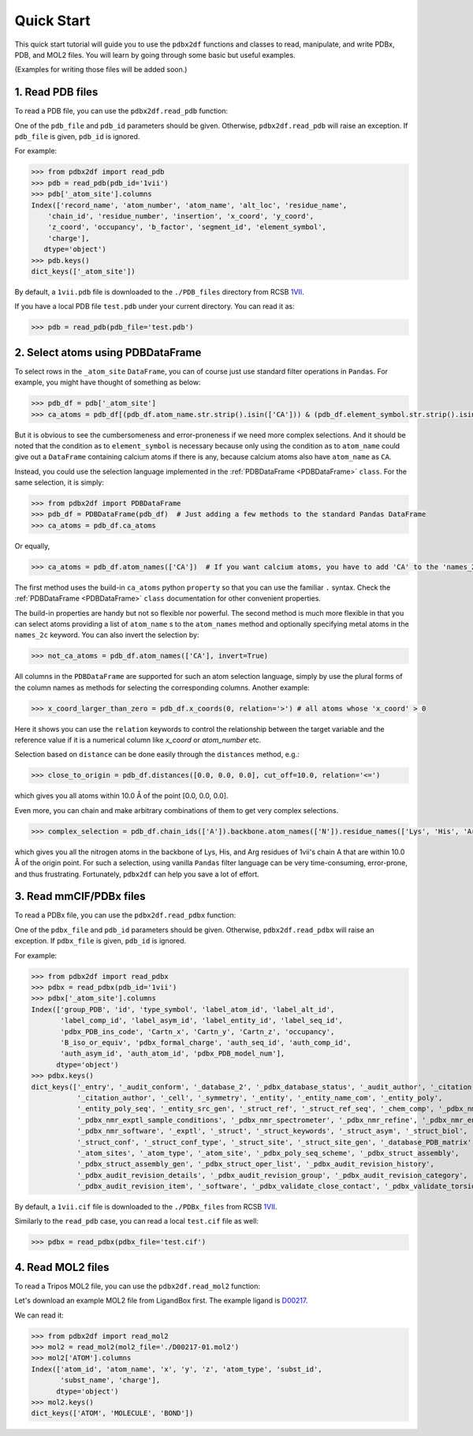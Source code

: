 Quick Start
===========

This quick start tutorial will guide you to use the ``pdbx2df`` functions and classes to read, manipulate,
and write PDBx, PDB, and MOL2 files. You will learn by going through some basic but useful examples.

(Examples for writing those files will be added soon.)

.. _PDB:

1. Read PDB files
-----------------

To read a PDB file, you can use the ``pdbx2df.read_pdb`` function:

One of the ``pdb_file`` and ``pdb_id`` parameters should be given. Otherwise, ``pdbx2df.read_pdb``
will raise an exception. If ``pdb_file`` is given, ``pdb_id`` is ignored.

For example:

.. code-block:: python3

   >>> from pdbx2df import read_pdb
   >>> pdb = read_pdb(pdb_id='1vii')
   >>> pdb['_atom_site'].columns
   Index(['record_name', 'atom_number', 'atom_name', 'alt_loc', 'residue_name',
       'chain_id', 'residue_number', 'insertion', 'x_coord', 'y_coord',
       'z_coord', 'occupancy', 'b_factor', 'segment_id', 'element_symbol',
       'charge'],
      dtype='object')
   >>> pdb.keys()
   dict_keys(['_atom_site'])

By default, a ``1vii.pdb`` file is downloaded to the ``./PDB_files`` directory from RCSB 1VII_.

If you have a local PDB file ``test.pdb`` under your current directory. You can read it as:

.. code-block:: python3

   >>> pdb = read_pdb(pdb_file='test.pdb')

.. _PDBDataFrame_QS:

2. Select atoms using PDBDataFrame
-------------------------------------

To select rows in the ``_atom_site`` ``DataFrame``, you can of course just use standard filter operations in ``Pandas``.
For example, you might have thought of something as below:

.. code-block:: python3

   >>> pdb_df = pdb['_atom_site']
   >>> ca_atoms = pdb_df[(pdb_df.atom_name.str.strip().isin(['CA'])) & (pdb_df.element_symbol.str.strip().isin(['C']))]

But it is obvious to see the cumbersomeness and error-proneness if we need more complex selections. And it should be noted
that the condition as to ``element_symbol`` is necessary because only using the condition as to ``atom_name`` could give out
a ``DataFrame`` containing calcium atoms if there is any, because calcium atoms also have ``atom_name`` as ``CA``.

Instead, you could use the selection language implemented in the :ref:`PDBDataFrame <PDBDataFrame>` ``class``. For the same selection,
it is simply:

.. code-block:: python3

   >>> from pdbx2df import PDBDataFrame
   >>> pdb_df = PDBDataFrame(pdb_df)  # Just adding a few methods to the standard Pandas DataFrame
   >>> ca_atoms = pdb_df.ca_atoms

Or equally,

.. code-block:: python3

   >>> ca_atoms = pdb_df.atom_names(['CA'])  # If you want calcium atoms, you have to add 'CA' to the 'names_2c' keyword herej.

The first method uses the build-in ``ca_atoms`` python ``property`` so that you can use the familiar ``.`` syntax.
Check the :ref:`PDBDataFrame <PDBDataFrame>` ``class`` documentation for other convenient properties.

The build-in properties are handy but not so flexible nor powerful. The second method is much more flexible in that
you can select atoms providing a list of ``atom_name`` s to the ``atom_names`` method and optionally specifying metal atoms in
the ``names_2c`` keyword. You can also invert the selection by:

.. code-block:: python3

   >>> not_ca_atoms = pdb_df.atom_names(['CA'], invert=True)

All columns in the ``PDBDataFrame`` are supported for such an atom selection language, simply by use the plural forms of the
column names as methods for selecting the corresponding columns. Another example:

.. code-block:: python3

   >>> x_coord_larger_than_zero = pdb_df.x_coords(0, relation='>') # all atoms whose 'x_coord' > 0

Here it shows you can use the ``relation`` keywords to control the relationship between the target variable and the reference value
if it is a numerical column like `x_coord` or `atom_number` etc.

Selection based on ``distance`` can be done easily through the ``distances`` method, e.g.:

.. code-block:: python3

   >>> close_to_origin = pdb_df.distances([0.0, 0.0, 0.0], cut_off=10.0, relation='<=')

which gives you all atoms within 10.0 Å of the point [0.0, 0.0, 0.0].


Even more, you can chain and make arbitrary combinations of them to get very complex selections.

.. code-block:: python3

   >>> complex_selection = pdb_df.chain_ids(['A']).backbone.atom_names(['N']).residue_names(['Lys', 'His', 'Arg']).distances([0.0, 0.0, 0.0], cut_off=10.0, relation='<=')

which gives you all the nitrogen atoms in the backbone of Lys, His, and Arg residues of 1vii's chain A that are within 10.0 Å of the origin point.
For such a selection, using vanilla ``Pandas`` filter language can be very time-consuming, error-prone, and thus frustrating.
Fortunately, ``pdbx2df`` can help you save a lot of effort.

.. _PDBX:

3. Read mmCIF/PDBx files
------------------------

To read a PDBx file, you can use the ``pdbx2df.read_pdbx`` function:


One of the ``pdbx_file`` and ``pdb_id`` parameters should be given. Otherwise, ``pdbx2df.read_pdbx``
will raise an exception. If ``pdbx_file`` is given, ``pdb_id`` is ignored.


For example:

>>> from pdbx2df import read_pdbx
>>> pdbx = read_pdbx(pdb_id='1vii')
>>> pdbx['_atom_site'].columns
Index(['group_PDB', 'id', 'type_symbol', 'label_atom_id', 'label_alt_id',
       'label_comp_id', 'label_asym_id', 'label_entity_id', 'label_seq_id',
       'pdbx_PDB_ins_code', 'Cartn_x', 'Cartn_y', 'Cartn_z', 'occupancy',
       'B_iso_or_equiv', 'pdbx_formal_charge', 'auth_seq_id', 'auth_comp_id',
       'auth_asym_id', 'auth_atom_id', 'pdbx_PDB_model_num'],
      dtype='object')
>>> pdbx.keys()
dict_keys(['_entry', '_audit_conform', '_database_2', '_pdbx_database_status', '_audit_author', '_citation',
           '_citation_author', '_cell', '_symmetry', '_entity', '_entity_name_com', '_entity_poly',
           '_entity_poly_seq', '_entity_src_gen', '_struct_ref', '_struct_ref_seq', '_chem_comp', '_pdbx_nmr_exptl',
           '_pdbx_nmr_exptl_sample_conditions', '_pdbx_nmr_spectrometer', '_pdbx_nmr_refine', '_pdbx_nmr_ensemble',
           '_pdbx_nmr_software', '_exptl', '_struct', '_struct_keywords', '_struct_asym', '_struct_biol',
           '_struct_conf', '_struct_conf_type', '_struct_site', '_struct_site_gen', '_database_PDB_matrix',
           '_atom_sites', '_atom_type', '_atom_site', '_pdbx_poly_seq_scheme', '_pdbx_struct_assembly',
           '_pdbx_struct_assembly_gen', '_pdbx_struct_oper_list', '_pdbx_audit_revision_history',
           '_pdbx_audit_revision_details', '_pdbx_audit_revision_group', '_pdbx_audit_revision_category',
           '_pdbx_audit_revision_item', '_software', '_pdbx_validate_close_contact', '_pdbx_validate_torsion'])

By default, a ``1vii.cif`` file is downloaded to the ``./PDBx_files`` from RCSB 1VII_.

Similarly to the ``read_pdb`` case, you can read a local ``test.cif`` file as well:

.. code-block:: python3

   >>> pdbx = read_pdbx(pdbx_file='test.cif')

.. _1VII: https://www.rcsb.org/structure/1VII


.. _MOL2:

4. Read MOL2 files
------------------

To read a Tripos MOL2 file, you can use the ``pdbx2df.read_mol2`` function:

Let's download an example MOL2 file from LigandBox first. The example ligand is D00217_.

We can read it:

.. code-block:: python3

   >>> from pdbx2df import read_mol2
   >>> mol2 = read_mol2(mol2_file='./D00217-01.mol2')
   >>> mol2['ATOM'].columns
   Index(['atom_id', 'atom_name', 'x', 'y', 'z', 'atom_type', 'subst_id',
          'subst_name', 'charge'],
         dtype='object')
   >>> mol2.keys()
   dict_keys(['ATOM', 'MOLECULE', 'BOND'])

.. _D00217: http://www.mypresto5.com/ligandbox/cgi-bin/liginf.cgi?id=D00217&source=KEGG_DRUG
